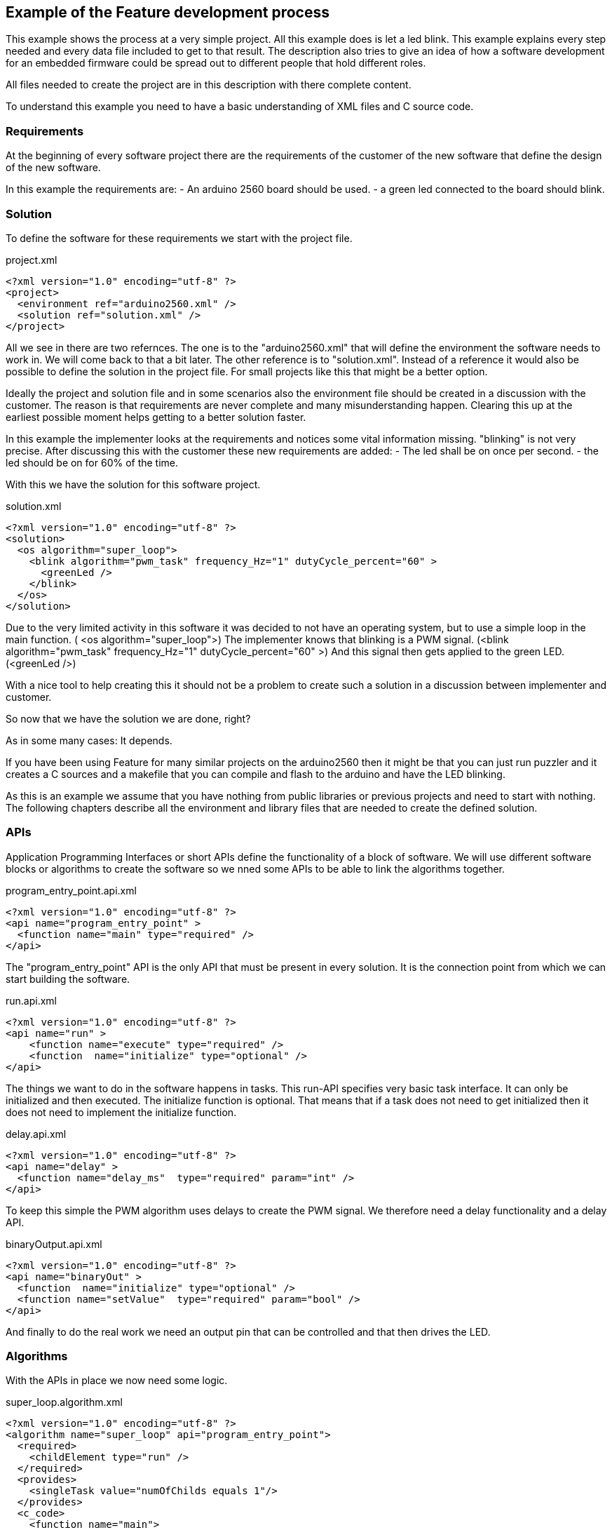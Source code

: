== Example of the Feature development process

This example shows the process at a very simple project. All this example does is let a led blink. This example explains every step needed and every data file included to get to that result. The description also tries to give an idea of how a software development for an embedded firmware could be spread out to different people that hold different roles.

All files needed to create the project are in this description with there complete content.

To understand this example you need to have a basic understanding of XML files and C source code.

=== Requirements

At the beginning of every software project there are the requirements of the customer of the new software that define the design of the new software.

In this example the requirements are:
- An arduino 2560 board should be used.
- a green led connected to the board should blink.

=== Solution

To define the software for these requirements we start with the project file.

.project.xml
----
<?xml version="1.0" encoding="utf-8" ?>
<project>
  <environment ref="arduino2560.xml" />
  <solution ref="solution.xml" />
</project>
----

All we see in there are two refernces. The one is to the "arduino2560.xml" that will define the environment the software needs to work in. We will come back to that a bit later.
The other reference is to "solution.xml". Instead of a reference it would also be possible to define the solution in the project file. For small projects like this that might be a better option.

Ideally the project and solution file and in some scenarios also the environment file should be created in a discussion with the customer. The reason is that requirements are never complete and many misunderstanding happen. Clearing this up at the earliest possible moment helps getting to a better solution faster.

In this example the implementer looks at the requirements and notices some vital information missing. "blinking" is not very precise. After discussing this with the customer these new requirements are added:
- The led shall be on once per second.
- the led should be on for 60% of the time.

With this we have the solution for this software project.

.solution.xml
----
<?xml version="1.0" encoding="utf-8" ?>
<solution>
  <os algorithm="super_loop">
    <blink algorithm="pwm_task" frequency_Hz="1" dutyCycle_percent="60" >
      <greenLed />
    </blink>
  </os>
</solution>
----

Due to the very limited activity in this software it was decided to not have an operating system, but to use a simple loop in the main function. ( <os algorithm="super_loop">)
The implementer knows that blinking is a PWM signal. (<blink algorithm="pwm_task" frequency_Hz="1" dutyCycle_percent="60" >)
And this signal then gets applied to the green LED. (<greenLed />)

With a nice tool to help creating this it should not be a problem to create such a solution in a discussion between implementer and customer.

So now that we have the solution we are done, right?

As in some many cases: It depends.

If you have been using Feature for many similar projects on the arduino2560 then it might be that you can just run puzzler and it creates a C sources and a makefile that you can compile and flash to the arduino and have the LED blinking.

As this is an example we assume that you have nothing from public libraries or previous projects and need to start with nothing. The following chapters describe all the environment and library files that are needed to create the defined solution.

=== APIs

Application Programming Interfaces or short APIs define the functionality of a block of software. We will use different software blocks or algorithms to create the software so we nned some APIs to be able to link the algorithms together.

.program_entry_point.api.xml
----
<?xml version="1.0" encoding="utf-8" ?>
<api name="program_entry_point" >
  <function name="main" type="required" />
</api>
----

The "program_entry_point" API is the only API that must be present in every solution. It is the connection point from which we can start building the software.

.run.api.xml
----
<?xml version="1.0" encoding="utf-8" ?>
<api name="run" >
    <function name="execute" type="required" />
    <function  name="initialize" type="optional" />
</api>
----

The things we want to do in the software happens in tasks. This run-API specifies very basic task interface. It can only be initialized and then executed. The initialize function is optional. That means that if a task does not need to get initialized then it does not need to implement the initialize function.

.delay.api.xml
----
<?xml version="1.0" encoding="utf-8" ?>
<api name="delay" >
  <function name="delay_ms"  type="required" param="int" />
</api>
----

To keep this simple the PWM algorithm uses delays to create the PWM signal. We therefore need a delay functionality and a delay API.


.binaryOutput.api.xml
----
<?xml version="1.0" encoding="utf-8" ?>
<api name="binaryOut" >
  <function  name="initialize" type="optional" />
  <function name="setValue"  type="required" param="bool" />
</api>
----

And finally to do the real work we need an output pin that can be controlled and that then drives the LED.


=== Algorithms

With the APIs in place we now need some logic.

.super_loop.algorithm.xml
----
<?xml version="1.0" encoding="utf-8" ?>
<algorithm name="super_loop" api="program_entry_point">
  <required>
    <childElement type="run" />
  </required>
  <provides>
    <singleTask value="numOfChilds equals 1"/>
  </provides>
  <c_code>
    <function name="main">
      <![CDATA[{
  $$$initialize()$$$
  for(;;)
  {
    $$$execute()$$$
  }
}]]>
    </function>
  </c_code>
</algorithm>
----

This super_loop algorithm takes tasks as child (<childElement type="run" />) It also provides the information if only one task is run. (singleTask)
Informations like that and other parameter data can be used to provide alternative implementations. Feature will then use the appropriate implementation for the situation.
As this algorithm is a program_entry_point it needs to provide a main function. To implement the main function is is necessary to "call" the functions of the child tasks. This is done by the $$$<child function name>(<optinal parameters>)$$$ block.


.pwm_task.algorithm.xml
----
<?xml version="1.0" encoding="utf-8" ?>
<algorithm name="pwm_task" api="run">
    <configurationAttribute name="frequency_Hz"/>
    <configurationAttribute name="dutyCycle_percent"/>
    <required>
        <parameter ref="dutyCycle_percent" />
        <parameter ref="frequency_Hz" />
        <childElement type="binaryOut"/>
    </required>
    <c_code>
        <function  name="initialize">
            <![CDATA[$$$binaryOut:initialize()$$$]]>
        </function>
        <function name="execute">
            <![CDATA[
    $$$binaryOut:setValue(true)$$$
    $$$delay:delay_ms(10 / frequency_Hz * dutyCycle_percent)$$$ // Delay
    $$$binaryOut:setValue(false)$$$
    $$$delay:delay_ms(10 / frequency_Hz * (100 - dutyCycle_percent))$$$ // Delay]]>
        </function>
    </c_code>
</algorithm>
----

The pwm_task algorithm implements the switching pattern. It does this by switching the LED on (binaryOut:setValue(true)) waiting for some time (delay:delay_ms(10 / frequency_Hz * dutyCycle_percent) ) then switching it off again and waiting some more time.

We have seen in the super_loop algorithm that this will then be "called" again and again.

=== Environment

So far we have only defined the logic that the new software shall implement. But to get a working thing that blinks we also need to specify the environment this software schall run in and interact with.

If the customer has specific needs regarding the layout of the environment of the environment file should be discussed with him.

.arduino2560.xml
----
<?xml version="1.0" encoding="utf-8" ?>
<environment>
    <cpu>
        <architecture name="avr" device="atmega2560"/>>
    </cpu>
    <pinMapping>
        <greenLed algorithm="gpio" port="B" pin="7" />
    </pinMapping>
    <lib>
        <delay algorithm="delay" />
    </lib>
</environment>
----

For this example we define that the green LED is connected to the Port B7. Then we also define some general things for this board. The board has an AVR chip. The AVR chip is a atmega2560. And the AVR library provides a delay functionality.

The definition of delay and greenLed is necessary as the solution refers to them. Without them declared it would not be possible to generate C-code.

.delay.algorithm.xml
----
<?xml version="1.0" encoding="utf-8" ?>
<algorithm name="delay" api="delay">
  <c_code>
    <additional>
      <include>util/delay.h</include>
    </additional>

    <function  name="delay_ms" param0_type="int" param0_name="time">
      <![CDATA[_delay_ms($$$time$$$);]]>
    </function>

  </c_code>
</algorithm>
----

As the delay functionality is provided by the avr-libc it is very easy to create a delay algorithm. All it has to do is to make sure that an "#include <util/delay.h>" line exists and to then call "_delay_ms(time);" with time being the milliseconds that the delay shall last.

.gpio.algorithm.xml
----
<?xml version="1.0" encoding="utf-8" ?>
<algorithm name="gpio" api="binaryOut,binaryIn">
  <configurationAttribute name="port" type="character"/>
  <configurationAttribute name="pin" type="unsigned integer"/>
  <required>
    <parameter ref="port" />
    <parameter ref="pin" />
  </required>

  <c_code>
    <additional>
      <include>avr/io.h</include>
    </additional>

    <function  name="initialize">
      <![CDATA[DDR$$$port$$$ |= (1<<DD$$$port$$$$$$pin$$$); //Set the pin $$$pin$$$ on Port$$$port$$$ to output]]>
    </function>

    <function  name="setValue" param0_type="bool" param0_name="on">
      <if cond="true equals param(on)">
        <![CDATA[PORT$$$port$$$ |= (1<<PORT$$$port$$$$$$pin$$$);    // Turn bit $$$pin$$$ on Port$$$port$$$ to 1 => on]]>
      </if>
      <if cond="false equals param(on)">
        <![CDATA[PORT$$$port$$$ &= ~(1<<PORT$$$port$$$$$$pin$$$);    // Turn bit $$$pin$$$ on Port$$$port$$$ to 0 => off]]>
      </if>
    </function>

    <function  name="getValue" result="bool">
      <![CDATA[(PORT$$$port$$$ & 1<<$$$pin$$$);]]>
    </function>

  </c_code>
</algorithm>
----

This gpio algorithm shows that it is also possible for an algorithm to implement more than one interface. It also uses the parameter value to choose between two alternative implementations.

To create a makefile some more details need to be specified.

.common_cfg_build.xml
----
<?xml version="1.0" encoding="utf-8" ?>
<build_cfg>
  <required>
    <variables>
      <CC>avr-gcc</CC>
      <LD>avr-ld</LD>
      <CFLAGS> -c -fno-common -O3 -g </CFLAGS>
      <CPFLAGS>-Obinary</CPFLAGS>
    </variables>
    <targets>
      <!-- link: *.o -> elf -->
      <target>
        <source>$(OBJS)</source>
        <output>$(project).elf</output>
        <rule>$(LD) $(LFLAGS) main.o -o $(project).elf
              avr-size -x $(project).elf</rule>
      </target>

      <!-- elf -> hex -->
      <target>
        <source>$(project).elf</source>
        <output>$(project).hex</output>
        <rule> avr-objcopy -j .text -j .data -O ihex $(project).elf $(project).hex
               avr-objcopy -j .eeprom --change-section-lma .eeprom=0 -O ihex $(project).elf $(project)_eeprom.hex</rule>
      </target>

    </targets>
  </required>
  <variables>
  </variables>
</build_cfg>
----

The "common_cfg_build.xml" specifies things that are common to all avr chips.

.atmega2560_cfg_build.xml
----
<?xml version="1.0" encoding="utf-8" ?>
<build_cfg>
  <required>
    <variables>
      <CFLAGS> -DF_CPU=16000000UL -mmcu=atmega2560 </CFLAGS>
      <LFLAGS> -mavr6 </LFLAGS>
    </variables>
    <targets>
        <!-- program to chip: avrdude hex -> flash -->
        <target>
            <source>$(project).hex</source>
            <output>flash</output>
            <rule>avrdude -pm2560 -cwiring -P/dev/ttyACM0 -D -U"flash:w:$(project).hex:i"</rule>
        </target>
    </targets>
  </required>
</build_cfg>
----

The "atmega2560_cfg_build.xml" then specifies the makefile variables and targets that are specific to the atmega2560 chip.

=== created code

Now that we have completely defined the software we want we can create the source call by invoking this command:

----
java -jar Puzzler.jar project.xml
----

Depending on where you have placed your API and Algorithm files some more parameters might be needed.

The result will be this:

.Makefile
----
# automatically created makefile
# created at: 2018-01-17 23:49:00
# created from solution.xml

CC = avr-gcc
C_SRC = main.c
LFLAGS = -mavr6
CFLAGS = -c -fno-common -O3 -g -DF_CPU=16000000UL -mmcu=atmega2560
OBJS = main.o
LD = avr-ld
project = blinkyProject_avr
CPFLAGS = -Obinary

flash: $(project).hex
    avrdude -pm2560 -cwiring -P/dev/ttyACM0 -D -U"flash:w:$(project).hex:i"

$(project).elf: $(OBJS)
    $(LD) $(LFLAGS) main.o -o $(project).elf
                  avr-size -x $(project).elf

$(project).hex: $(project).elf
     avr-objcopy -j .text -j .data -O ihex $(project).elf $(project).hex
                   avr-objcopy -j .eeprom --change-section-lma .eeprom=0 -O ihex $(project).elf $(project)_eeprom.hex

%.o: %.c
     $(CC) -c $(CFLAGS) $< -o $@

clean:
    rm flash $(project).elf $(project).hex *.o
.PHONY: clean

----

The makefile specifies how to build the code and how to download it onto the arduino2560 board using avrdude. With the board connected calling make will build and download the software and the LED at B7 should start blinking.


.main.c
----
/*
  automatically created main.c
  created at: 2018-01-15 01:12:34
  created from solution.xml
*/

#include <avr/io.h>
#include <util/delay.h>

void main(void);

void main(void)
{
  DDRB |= (1<<DDB7); //Set the pin 7 on PortB to output
  for(;;)
  {
    PORTB |= (1<<PORTB7);    // Turn bit 7 on PortB to 1 => on
    _delay_ms(600); // Delay
    PORTB &= ~(1<<PORTB7);    // Turn bit 7 on PortB to 0 => off
    _delay_ms(400); // Delay
  }
}

----

This very short main file shows that despite the very generic way of programming used with feature the resulting code is very efficient.

=== migrating to different environment

We all know that requirements change. So what happens if the customer suddenly decides that he does not want to use the arduino board anymore. He now wants to use the STM32 F4 Discovery board. The ST board features an 32bit ARM Cortex-m4 processor (avr = 8bit). So we not only have a different vendor but also a different bus width and different instruction set. This also mean different tools (arm-gcc instead of avr-gcc and no avrdude anymore)

Many C programmers will probably throw all code away and start new from scratch. But with Feature that is not necessary. As the logic stays the same we can reuse everything except the environment. There is still some work involved. Feature does not promise silver bullet solutions. But it should be significantly less effort than a rewrite.

In this repository there is also the environment to run the solution on the STM32 F4 Discovery board.



